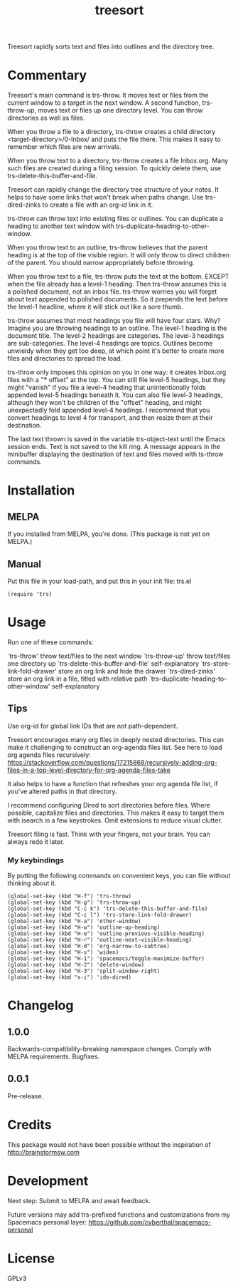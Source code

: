 #+TITLE: treesort

#+PROPERTY: LOGGING nil

# Note: This readme works with the org-make-toc <https://github.com/alphapapa/org-make-toc> package, which automatically updates the table of contents.

Treesort rapidly sorts text and files into outlines and the directory tree.

* Contents                                                         :noexport:
:PROPERTIES:
:TOC:      this
:END:
  -  [[#commentary][Commentary]]
  -  [[#installation][Installation]]
  -  [[#usage][Usage]]
  -  [[#changelog][Changelog]]
  -  [[#credits][Credits]]
  -  [[#development][Development]]
  -  [[#license][License]]

* Commentary

Treesort's main command is trs-throw. It moves text or files from the current
window to a target in the next window. A second function, trs-throw-up, moves
text or files up one directory level. You can throw directories as well as
files.

When you throw a file to a directory, trs-throw creates a child directory
<target-directory>/0-Inbox/ and puts the file there. This makes it easy to
remember which files are new arrivals.

When you throw text to a directory, trs-throw creates a file Inbox.org. Many
such files are created during a filing session. To quickly delete them, use
trs-delete-this-buffer-and-file.

Treesort can rapidly change the directory tree structure of your notes. It
helps to have some links that won't break when paths change. Use
trs-dired-zinks to create a file with an org-id link in it.

trs-throw can throw text into existing files or outlines. You can duplicate a
heading to another text window with trs-duplicate-heading-to-other-window.

When you throw text to an outline, trs-throw believes that the parent heading
is at the top of the visible region. It will only throw to direct children of
the parent. You should narrow appropriately before throwing.

When you throw text to a file, trs-throw puts the text at the bottom. EXCEPT
when the file already has a level-1 heading. Then trs-throw assumes this is a
polished document, not an inbox file. trs-throw worries you will forget about
text appended to polished documents. So it prepends the text before the
level-1 headline, where it will stick out like a sore thumb.

trs-throw assumes that most headings you file will have four stars. Why?
Imagine you are throwing headings to an outline. The level-1 heading is the
document title. The level-2 headings are categories. The level-3 headings are
sub-categories. The level-4 headings are topics. Outlines become unwieldy
when they get too deep, at which point it's better to create more files and
directories to spread the load.

trs-throw only imposes this opinion on you in one way: it creates Inbox.org
files with a "*** offset" at the top. You can still file level-5 headings,
but they might "vanish" if you file a level-4 heading that unintentionally folds
appended level-5 headings beneath it. You can also file level-3 headings,
although they won't be children of the "offset" heading, and might
unexpectedly fold appended level-4 headings. I recommend that you convert
headings to level 4 for transport, and then resize them at their destination.

The last text thrown is saved in the variable trs-object-text until the Emacs
session ends. Text is not saved to the kill ring. A message appears in the
minibuffer displaying the destination of text and files moved with ts-throw
commands.

* Installation
:PROPERTIES:
:TOC:      0
:END:

** MELPA

If you installed from MELPA, you're done. (This package is not yet on MELPA.)

** Manual

Put this file in your load-path, and put this in your init
file: trs.el

#+begin_src elisp
(require 'trs)
#+end_src

* Usage
:PROPERTIES:
:TOC:      0
:END:

Run one of these commands:

`trs-throw' throw text/files to the next window
`trs-throw-up' throw text/files one directory up
`trs-delete-this-buffer-and-file' self-explanatory
`trs-store-link-fold-drawer' store an org link and hide the drawer
`trs-dired-zinks' store an org link in a file, titled with relative path
`trs-duplicate-heading-to-other-window' self-explanatory

** Tips

Use org-id for global link IDs that are not path-dependent.

Treesort encourages many org files in deeply nested directories. This can
make it challenging to construct an org-agenda files list. See here to load
org agenda files recursively:
https://stackoverflow.com/questions/17215868/recursively-adding-org-files-in-a-top-level-directory-for-org-agenda-files-take

It also helps to have a function that refreshes your org agenda file list, if
you've altered paths in that directory.

I recommend configuring Dired to sort directories before files. Where
possible, capitalize files and directories. This makes it easy to target them
with isearch in a few keystrokes. Omit extensions to reduce visual clutter.

Treesort filing is fast. Think with your fingers, not your brain. You can
always redo it later.

***  My keybindings

 By putting the following commands on convenient keys, you can file without thinking about it.

#+begin_src elisp
(global-set-key (kbd "H-f") 'trs-throw)
(global-set-key (kbd "H-g") 'trs-throw-up)
(global-set-key (kbd "C-c k") 'trs-delete-this-buffer-and-file)
(global-set-key (kbd "C-c l") 'trs-store-link-fold-drawer)
(global-set-key (kbd "H-a") 'other-window)
(global-set-key (kbd "H-w") 'outline-up-heading)
(global-set-key (kbd "H-e") 'outline-previous-visible-heading)
(global-set-key (kbd "H-r") 'outline-next-visible-heading)
(global-set-key (kbd "H-d") 'org-narrow-to-subtree)
(global-set-key (kbd "H-s") 'widen)
(global-set-key (kbd "H-1") 'spacemacs/toggle-maximize-buffer)
(global-set-key (kbd "H-2") 'delete-window)
(global-set-key (kbd "H-3") 'split-window-right)
(global-set-key (kbd "s-i") 'ido-dired)
#+end_src

* Changelog
:PROPERTIES:
:TOC:      0
:END:

** 1.0.0

Backwards-compatibility-breaking namespace changes. 
Comply with MELPA requirements. 
Bugfixes.

** 0.0.1

Pre-release.

* Credits

This package would not have been possible without the inspiration of http://brainstormsw.com

* Development

Next step:
Submit to MELPA and await feedback.

Future versions may add trs-prefixed functions and customizations from my Spacemacs personal layer:
https://github.com/cyberthal/spacemacs-personal

* License

GPLv3

# Local Variables:
# eval: (require 'org-make-toc)
# before-save-hook: org-make-toc
# org-export-with-properties: ()
# org-export-with-title: t
# End:
